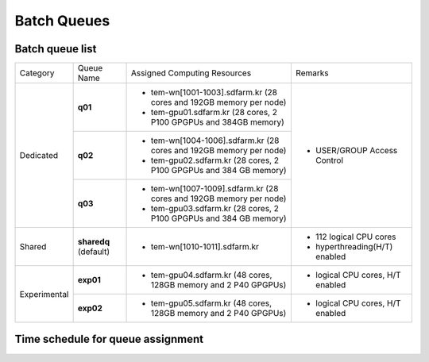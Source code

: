 ************
Batch Queues
************

Batch queue list
================

+--------------+-----------------+--------------------------------------------------------------------+------------------------------------+
| Category     | Queue Name      | Assigned Computing Resources                                       | Remarks                            |
+--------------+-----------------+--------------------------------------------------------------------+------------------------------------+
| Dedicated    | **q01**         | - tem-wn[1001-1003].sdfarm.kr (28 cores and 192GB memory per node) | - USER/GROUP Access Control        |
|              |                 | - tem-gpu01.sdfarm.kr (28 cores, 2 P100 GPGPUs and 384GB memory)   |                                    | 
|              +-----------------+--------------------------------------------------------------------+                                    |
|              | **q02**         | - tem-wn[1004-1006].sdfarm.kr (28 cores and 192GB memory per node) |                                    |
|              |                 | - tem-gpu02.sdfarm.kr (28 cores, 2 P100 GPGPUs and 384 GB memory)  |                                    |
|              +-----------------+--------------------------------------------------------------------+                                    |
|              | **q03**         | - tem-wn[1007-1009].sdfarm.kr (28 cores and 192GB memory per node) |                                    |
|              |                 | - tem-gpu03.sdfarm.kr (28 cores, 2 P100 GPGPUs and 384 GB memory)  |                                    |
+--------------+-----------------+--------------------------------------------------------------------+------------------------------------+
| Shared       | **sharedq**     | - tem-wn[1010-1011].sdfarm.kr                                      | - 112 logical CPU cores            |
|              | (default)       |                                                                    | - hyperthreading(H/T) enabled      |
+--------------+-----------------+--------------------------------------------------------------------+------------------------------------+
| Experimental | **exp01**       | - tem-gpu04.sdfarm.kr (48 cores, 128GB memory and 2 P40 GPGPUs)    | - logical CPU cores, H/T enabled   |
|              +-----------------+--------------------------------------------------------------------+------------------------------------+
|              | **exp02**       | - tem-gpu05.sdfarm.kr (48 cores, 128GB memory and 2 P40 GPGPUs)    | - logical CPU cores, H/T enabled   |
+--------------+-----------------+--------------------------------------------------------------------+------------------------------------+


Time schedule for queue assignment
==================================

.. raw:: html

  <div style="position: relative; padding-bottom: 56.25%; height: 0; overflow: hidden; max-width: 100%; height: auto;">
    <iframe src="https://calendar.google.com/calendar/embed?src=uh81cs11mhp8cr6fqjp005ks9o%40group.calendar.google.com&ctz=Asia%2FSeoul" style="border: 0" width="1100" height="700" frameborder="0" scrolling="no"></iframe>
  </div>

